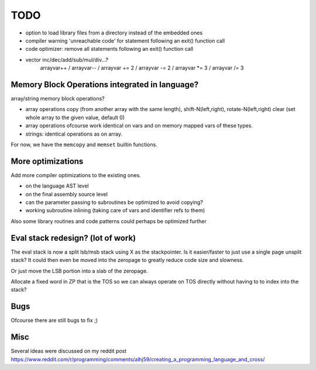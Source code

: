 ====
TODO
====

- option to load library files from a directory instead of the embedded ones
- compiler warning 'unreachable code' for statement following an exit() function call
- code optimizer: remove all statements following an exit() function call
- vector inc/dec/add/sub/mul/div...?
        arrayvar++ / arrayvar-- / arrayvar += 2 / arrayvar -= 2 / arrayvar *= 3 / arrayvar /= 3


Memory Block Operations integrated in language?
^^^^^^^^^^^^^^^^^^^^^^^^^^^^^^^^^^^^^^^^^^^^^^^

array/string memory block operations?

- array operations
  copy (from another array with the same length), shift-N(left,right), rotate-N(left,right)
  clear (set whole array to the given value, default 0)

- array operations ofcourse work identical on vars and on memory mapped vars of these types.

- strings: identical operations as on array.

For now, we have the ``memcopy`` and ``memset`` builtin functions.


More optimizations
^^^^^^^^^^^^^^^^^^

Add more compiler optimizations to the existing ones.

- on the language AST level
- on the final assembly source level
- can the parameter passing to subroutines be optimized to avoid copying?
- working subroutine inlining (taking care of vars and identifier refs to them)

Also some library routines and code patterns could perhaps be optimized further


Eval stack redesign? (lot of work)
^^^^^^^^^^^^^^^^^^^^^^^^^^^^^^^^^^

The eval stack is now a split lsb/msb stack using X as the stackpointer.
Is it easier/faster to just use a single page unsplit stack?
It could then even be moved into the zeropage to greatly reduce code size and slowness.

Or just move the LSB portion into a slab of the zeropage.

Allocate a fixed word in ZP that is the TOS so we can always operate on TOS directly
without having to to index into the stack?


Bugs
^^^^
Ofcourse there are still bugs to fix ;)


Misc
^^^^

Several ideas were discussed on my reddit post
https://www.reddit.com/r/programming/comments/alhj59/creating_a_programming_language_and_cross/

